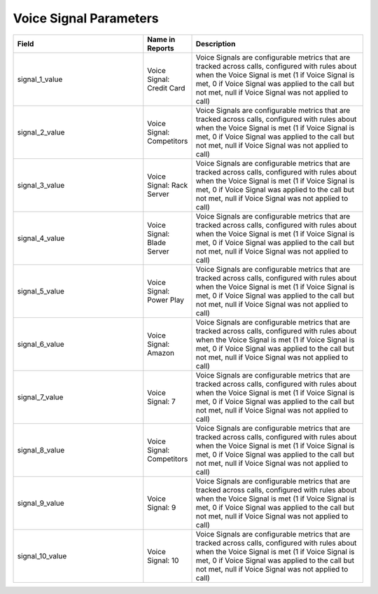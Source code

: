 Voice Signal Parameters
***********************

..  list-table::
  :widths: 30 8 40
  :header-rows: 1
  :class: parameters

  * - Field
    - Name in Reports
    - Description

  * - signal_1_value
    - Voice Signal: Credit Card
    - Voice Signals are configurable metrics that are tracked across calls, configured with rules about when the Voice Signal is met (1 if Voice Signal is met, 0 if Voice Signal was applied to the call but not met, null if Voice Signal was not applied to call)

  * - signal_2_value
    - Voice Signal: Competitors
    - Voice Signals are configurable metrics that are tracked across calls, configured with rules about when the Voice Signal is met (1 if Voice Signal is met, 0 if Voice Signal was applied to the call but not met, null if Voice Signal was not applied to call)

  * - signal_3_value
    - Voice Signal: Rack Server
    - Voice Signals are configurable metrics that are tracked across calls, configured with rules about when the Voice Signal is met (1 if Voice Signal is met, 0 if Voice Signal was applied to the call but not met, null if Voice Signal was not applied to call)

  * - signal_4_value
    - Voice Signal: Blade Server
    - Voice Signals are configurable metrics that are tracked across calls, configured with rules about when the Voice Signal is met (1 if Voice Signal is met, 0 if Voice Signal was applied to the call but not met, null if Voice Signal was not applied to call)

  * - signal_5_value
    - Voice Signal: Power Play
    - Voice Signals are configurable metrics that are tracked across calls, configured with rules about when the Voice Signal is met (1 if Voice Signal is met, 0 if Voice Signal was applied to the call but not met, null if Voice Signal was not applied to call)

  * - signal_6_value
    - Voice Signal: Amazon
    - Voice Signals are configurable metrics that are tracked across calls, configured with rules about when the Voice Signal is met (1 if Voice Signal is met, 0 if Voice Signal was applied to the call but not met, null if Voice Signal was not applied to call)

  * - signal_7_value
    - Voice Signal: 7
    - Voice Signals are configurable metrics that are tracked across calls, configured with rules about when the Voice Signal is met (1 if Voice Signal is met, 0 if Voice Signal was applied to the call but not met, null if Voice Signal was not applied to call)

  * - signal_8_value
    - Voice Signal: Competitors
    - Voice Signals are configurable metrics that are tracked across calls, configured with rules about when the Voice Signal is met (1 if Voice Signal is met, 0 if Voice Signal was applied to the call but not met, null if Voice Signal was not applied to call)

  * - signal_9_value
    - Voice Signal: 9
    - Voice Signals are configurable metrics that are tracked across calls, configured with rules about when the Voice Signal is met (1 if Voice Signal is met, 0 if Voice Signal was applied to the call but not met, null if Voice Signal was not applied to call)

  * - signal_10_value
    - Voice Signal: 10
    - Voice Signals are configurable metrics that are tracked across calls, configured with rules about when the Voice Signal is met (1 if Voice Signal is met, 0 if Voice Signal was applied to the call but not met, null if Voice Signal was not applied to call)


